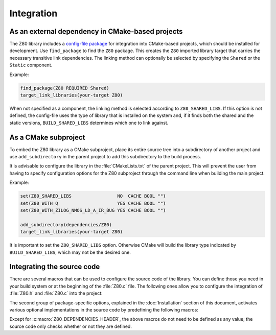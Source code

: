 ===========
Integration
===========

.. only:: html

	.. |br| raw:: html

		<br />

.. only:: latex

	.. |nl| raw:: latex

		\newline

As an external dependency in CMake-based projects
-------------------------------------------------

The Z80 library includes a `config-file package <https://cmake.org/cmake/help/latest/manual/cmake-packages.7.html#config-file-packages>`_ for integration into CMake-based projects, which should be installed for development. Use ``find_package`` to find the ``Z80`` package. This creates the ``Z80`` imported library target that carries the necessary transitive link dependencies. The linking method can optionally be selected by specifying the ``Shared`` or the ``Static`` component.

Example:

.. code-block:: cmake

	find_package(Z80 REQUIRED Shared)
	target_link_libraries(your-target Z80)

When not specified as a component, the linking method is selected according to ``Z80_SHARED_LIBS``. If this option is not defined, the config-file uses the type of library that is installed on the system and, if it finds both the shared and the static versions, ``BUILD_SHARED_LIBS`` determines which one to link against.

As a CMake subproject
---------------------

To embed the Z80 library as a CMake subproject, place its entire source tree into a subdirectory of another project and use ``add_subdirectory`` in the parent project to add this subdirectory to the build process.

It is advisable to configure the library in the :file:`CMakeLists.txt` of the parent project. This will prevent the user from having to specify configuration options for the Z80 subproject through the command line when building the main project.

Example:

.. code-block:: cmake

	set(Z80_SHARED_LIBS                 NO  CACHE BOOL "")
	set(Z80_WITH_Q                      YES CACHE BOOL "")
	set(Z80_WITH_ZILOG_NMOS_LD_A_IR_BUG YES CACHE BOOL "")

	add_subdirectory(dependencies/Z80)
	target_link_libraries(your-target Z80)

It is important to set the ``Z80_SHARED_LIBS`` option. Otherwise CMake will build the library type indicated by ``BUILD_SHARED_LIBS``, which may not be the desired one.

Integrating the source code
---------------------------

There are several macros that can be used to configure the source code of the library. You can define those you need in your build system or at the beginning of the :file:`Z80.c` file. The following ones allow you to configure the integration of :file:`Z80.h` and :file:`Z80.c` into the project:

.. c:macro:: Z80_DEPENDENCIES_HEADER

	Specifies the only external header to ``#include``, replacing those of Zeta. |br| |nl|
	If used, it must also be defined before including the :file:`Z80.h` header.

.. c:macro:: Z80_STATIC

	Required to compile and/or use the emulator as a static library or as an internal part of another project. |br| |nl|
	If used, it must also be defined before including the :file:`Z80.h` header.

.. c:macro:: Z80_WITH_LOCAL_HEADER

	Tells :file:`Z80.c` to ``#include "Z80.h"`` instead of ``<Z80.h>``.

The second group of package-specific options, explained in the :doc:`Installation` section of this document, activates various optional implementations in the source code by predefining the following macros:

.. c:macro:: Z80_WITH_EXECUTE
.. c:macro:: Z80_WITH_FULL_IM0
.. c:macro:: Z80_WITH_Q
.. c:macro:: Z80_WITH_SPECIAL_RESET
.. c:macro:: Z80_WITH_UNOFFICIAL_RETI
.. c:macro:: Z80_WITH_ZILOG_NMOS_LD_A_IR_BUG

Except for :c:macro:`Z80_DEPENDENCIES_HEADER`, the above macros do not need to be defined as any value; the source code only checks whether or not they are defined.
